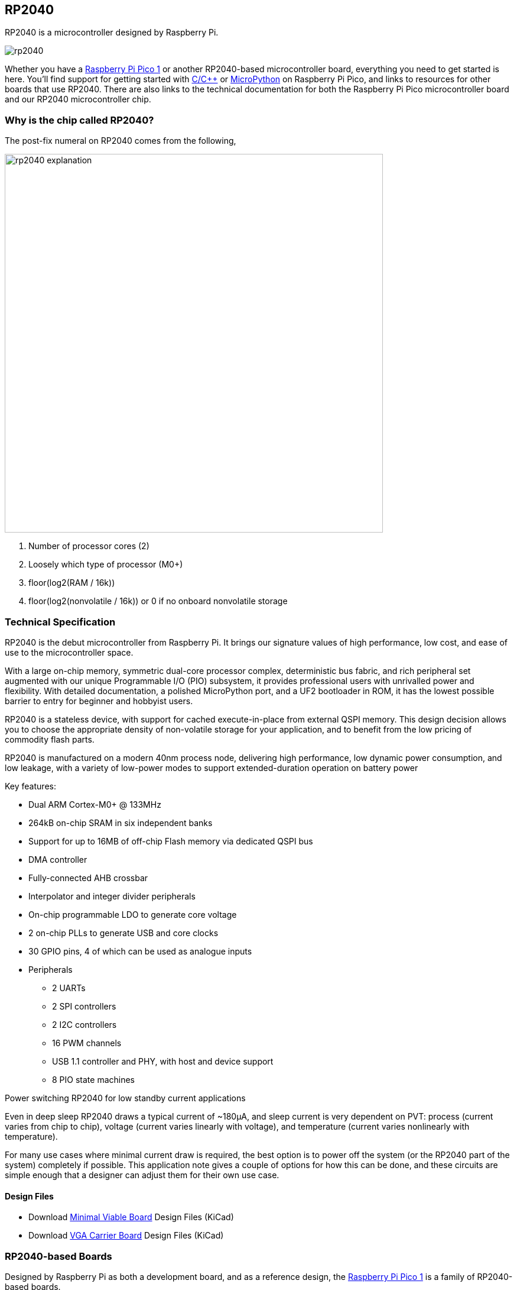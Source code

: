 == RP2040

RP2040 is a microcontroller designed by Raspberry Pi.

image::images/rp2040.jpg[]

Whether you have a xref:pico-series.adoc#pico-1-technical-specification[Raspberry Pi Pico 1] or another RP2040-based microcontroller board, everything you need to get started is here. You'll find support for getting started with xref:c_sdk.adoc#sdk-setup[C/{cpp}] or xref:micropython.adoc#what-is-micropython[MicroPython] on Raspberry Pi Pico, and links to resources for other boards that use RP2040. There are also links to the technical documentation for both the Raspberry Pi Pico microcontroller board and our RP2040 microcontroller chip.

=== Why is the chip called RP2040?

The post-fix numeral on RP2040 comes from the following,

image::images/rp2040_explanation.svg[width=640]

. Number of processor cores (2)
. Loosely which type of processor (M0+)
. floor(log2(RAM / 16k))
. floor(log2(nonvolatile / 16k)) or 0 if no onboard nonvolatile storage

=== Technical Specification

RP2040 is the debut microcontroller from Raspberry Pi. It brings our signature values of high performance, low cost,
and ease of use to the microcontroller space.

With a large on-chip memory, symmetric dual-core processor complex, deterministic bus fabric, and rich peripheral set
augmented with our unique Programmable I/O (PIO) subsystem, it provides professional users with unrivalled power
and flexibility. With detailed documentation, a polished MicroPython port, and a UF2 bootloader in ROM, it has the
lowest possible barrier to entry for beginner and hobbyist users.

RP2040 is a stateless device, with support for cached execute-in-place from external QSPI memory. This design
decision allows you to choose the appropriate density of non-volatile storage for your application, and to benefit from
the low pricing of commodity flash parts.

RP2040 is manufactured on a modern 40nm process node, delivering high performance, low dynamic power
consumption, and low leakage, with a variety of low-power modes to support extended-duration operation on battery
power

Key features:

* Dual ARM Cortex-M0+ @ 133MHz
* 264kB on-chip SRAM in six independent banks
* Support for up to 16MB of off-chip Flash memory via dedicated QSPI bus
* DMA controller
* Fully-connected AHB crossbar
* Interpolator and integer divider peripherals
* On-chip programmable LDO to generate core voltage
* 2 on-chip PLLs to generate USB and core clocks
* 30 GPIO pins, 4 of which can be used as analogue inputs
* Peripherals
** 2 UARTs
** 2 SPI controllers
** 2 I2C controllers
** 16 PWM channels
** USB 1.1 controller and PHY, with host and device support
** 8 PIO state machines

[.whitepaper, title="Power switching RP2040 for low standby current applications", subtitle="", link=https://pip.raspberrypi.com/documents/RP-004339-WP-Power-switching-RP2040-for-low-standby-current-applications.pdf]
****
Even in deep sleep RP2040 draws a typical current of ~180μA, and sleep current is very dependent on PVT: process (current varies from chip to chip), voltage (current varies linearly with voltage), and temperature (current varies nonlinearly with temperature).

For many use cases where minimal current draw is required, the best option is to power off the system (or the RP2040 part of the system) completely if possible. This application note gives a couple of options for how this can be done, and these circuits are simple enough that a designer can adjust them for their own use case.
****

==== Design Files

* Download https://datasheets.raspberrypi.com/rp2040/Minimal-KiCAD.zip[Minimal Viable Board] Design Files (KiCad)
* Download https://datasheets.raspberrypi.com/rp2040/VGA-KiCAD.zip[VGA Carrier Board] Design Files (KiCad)

=== RP2040-based Boards

Designed by Raspberry Pi as both a development board, and as a reference design, the xref:pico-series.adoc#pico-1-family[Raspberry Pi Pico 1] is a family of RP2040-based boards.

The design files for Raspberry Pi Pico and Pico W are available openly, with no limitations.

* Download https://datasheets.raspberrypi.com/pico/RPi-Pico-R3-PUBLIC-20200119.zip[Design Files] for Raspberry Pi Pico (Cadence Allegro)
* Download https://datasheets.raspberrypi.com/picow/RPi-PicoW-PUBLIC-20220607.zip[Design Files] for Raspberry Pi Pico W (Cadence Allegro)

Permission to use, copy, modify, and/or distribute this design for any purpose with or without fee is hereby granted.

THE DESIGN IS PROVIDED "AS IS" AND THE AUTHOR DISCLAIMS ALL WARRANTIES WITH REGARD TO THIS DESIGN INCLUDING ALL IMPLIED WARRANTIES OF MERCHANTABILITY AND FITNESS. IN NO EVENT SHALL THE AUTHOR BE LIABLE FOR ANY SPECIAL, DIRECT, INDIRECT, OR CONSEQUENTIAL DAMAGES OR ANY DAMAGES WHATSOEVER RESULTING FROM LOSS OF USE, DATA OR PROFITS, WHETHER IN AN ACTION OF CONTRACT, NEGLIGENCE OR OTHER TORTIOUS ACTION, ARISING OUT OF OR IN CONNECTION WITH THE USE OR PERFORMANCE OF THIS DESIGN.

==== Other Boards

You can find discussions around third-party RP2040-based boards on the https://forums.raspberrypi.com/viewforum.php?f=147[Raspberry Pi forums].

==== USB PIDs

Many RP2040-based devices use Raspberry Pi's USB Vendor ID and Product ID combination. If you build a third-party board based on RP2040, you may require a unique USB Product ID (PID).

You might need a unique USB PID if you need to provide a custom driver for Windows users.

USB-IF have given Raspberry Pi permission to license USB product ID values for its Vendor ID (`0x2E8A`) for common silicon components used with RP2040.

To reserve a USB PID associated with Raspberry Pi's vendor ID, follow the instructions in the https://github.com/raspberrypi/usb-pid[Raspberry Pi USB PID git repository].

NOTE: If you use the standard RP2040 PID, you can use the `iManufacturer`, `iProduct`, and `iSerial` strings to uniquely identify your device.

=== Internal Temperature Sensor

The internal temperature sensor in the RP2040 package is a low-resolution sensor that needs to be user-calibrated to be useful to any degree of accuracy.

A crucial part of accurately determining the temperature measured is knowing the ADC VREF voltage. The conversion formula means that small errors in the ADC VREF voltage can give quite large discrepancies in temperature calculated. The RP2040 doesn't have an internal Fixed Voltage Reference which can be used to determine VREF voltage so VREF voltage needs to be measured manually - with the caveat it could change - or an external Fixed Voltage Reference needs to be provided.

NOTE: The RP2040 sensor voltage falls as temperature rises.

See Chapter 4, section 4.9.5 of the https://datasheets.raspberrypi.com/rp2040/rp2040-datasheet.pdf[RP2040 Datasheet] for further details of the internal temperature sensor.
